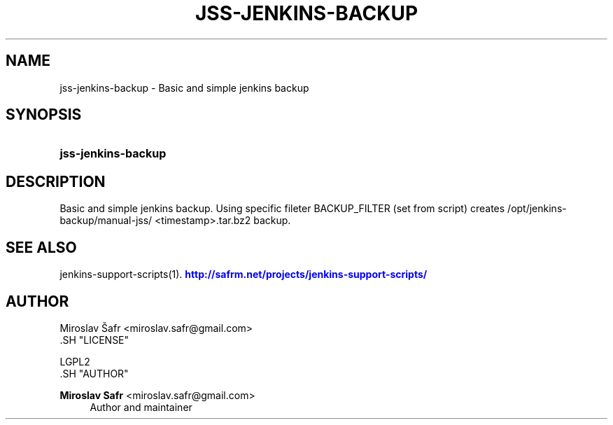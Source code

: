 '\" t
.\"     Title: jss-jenkins-backup
.\"    Author: Miroslav Safr <miroslav.safr@gmail.com>
.\" Generator: DocBook XSL Stylesheets v1.76.1 <http://docbook.sf.net/>
.\"      Date: 20140303_1204
.\"    Manual: Support scripts for releasing and CI environemnts
.\"    Source: jenkins-support-scripts 1.1.1
.\"  Language: English
.\"
.TH "JSS\-JENKINS\-BACKUP" "1" "20140303_1204" "jenkins-support-scripts 1.1.1" "Support scripts for releasing"
.\" -----------------------------------------------------------------
.\" * Define some portability stuff
.\" -----------------------------------------------------------------
.\" ~~~~~~~~~~~~~~~~~~~~~~~~~~~~~~~~~~~~~~~~~~~~~~~~~~~~~~~~~~~~~~~~~
.\" http://bugs.debian.org/507673
.\" http://lists.gnu.org/archive/html/groff/2009-02/msg00013.html
.\" ~~~~~~~~~~~~~~~~~~~~~~~~~~~~~~~~~~~~~~~~~~~~~~~~~~~~~~~~~~~~~~~~~
.ie \n(.g .ds Aq \(aq
.el       .ds Aq '
.\" -----------------------------------------------------------------
.\" * set default formatting
.\" -----------------------------------------------------------------
.\" disable hyphenation
.nh
.\" disable justification (adjust text to left margin only)
.ad l
.\" -----------------------------------------------------------------
.\" * MAIN CONTENT STARTS HERE *
.\" -----------------------------------------------------------------
.SH "NAME"
jss-jenkins-backup \- Basic and simple jenkins backup
.SH "SYNOPSIS"
.HP \w'\fBjss\-jenkins\-backup\fR\ 'u
\fBjss\-jenkins\-backup\fR
.SH "DESCRIPTION"
.PP
Basic and simple jenkins backup\&. Using specific fileter BACKUP_FILTER (set from script) creates /opt/jenkins\-backup/manual\-jss/ <timestamp>\&.tar\&.bz2 backup\&.
.SH "SEE ALSO"
.PP
jenkins\-support\-scripts(1)\&.
\m[blue]\fB\%http://safrm.net/projects/jenkins-support-scripts/\fR\m[]
.SH "AUTHOR"

    Miroslav Šafr <miroslav\&.safr@gmail\&.com>
  .SH "LICENSE"

   LGPL2
  .SH "AUTHOR"
.PP
\fBMiroslav Safr\fR <\&miroslav\&.safr@gmail\&.com\&>
.RS 4
Author and maintainer
.RE
